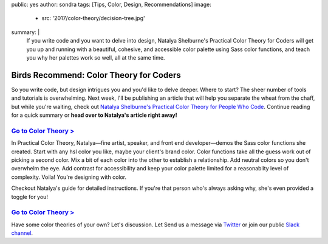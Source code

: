 public: yes
author: sondra
tags: [Tips, Color, Design, Recommendations]
image:
  - src: '2017/color-theory/decision-tree.jpg'
summary: |
  If you write code and you want to delve into design, Natalya Shelburne's Practical Color Theory for Coders will get you up and running with a beautiful, cohesive, and accessible color palette using Sass color functions, and teach you why her palettes work so well, all at the same time.


Birds Recommend: Color Theory for Coders
========================================

So you write code, but design intrigues you and you'd like to delve deeper. Where to start? The sheer number of tools and tutorials is overwhelming. Next week, I'll be publishing an article that will help you separate the wheat from the chaff, but while you're waiting, check out `Natalya Shelburne's`_ `Practical Color Theory for People Who Code`_. Continue reading for a quick summary or **head
over to Natalya's article right away!**

.. _Natalya Shelburne's: https://twitter.com/natalyathree
.. _Practical Color Theory for People Who Code: http://tallys.github.io/color-theory/

`Go to Color Theory >`_
-----------------------

.. _Go to Color Theory >: http://tallys.github.io/color-theory/

In Practical Color Theory, Natalya—fine artist, speaker, and front end developer—demos the Sass color functions she created. Start with any hsl color you like, maybe your client's brand color. Color functions take all the guess work out of picking a second color. Mix a bit of each color into the other to establish a relationship. Add neutral colors so you don't overwhelm the eye. Add contrast for accessibility and keep your color palette limited for a reasonablity level of complexity. Voila! You're designing with color.

Checkout Natalya's guide for detailed instructions. If you're that person who's always asking why, she's even provided a toggle for you!

`Go to Color Theory >`_
-----------------------

.. _Go to Color Theory >: http://tallys.github.io/color-theory/

Have some color theories of your own? Let's discussion. Let Send us a message via `Twitter`_ or join our public `Slack channel`_.

.. _Twitter: https://twitter.com/oddbird
.. _Slack Channel: http://friends.oddbird.net/
